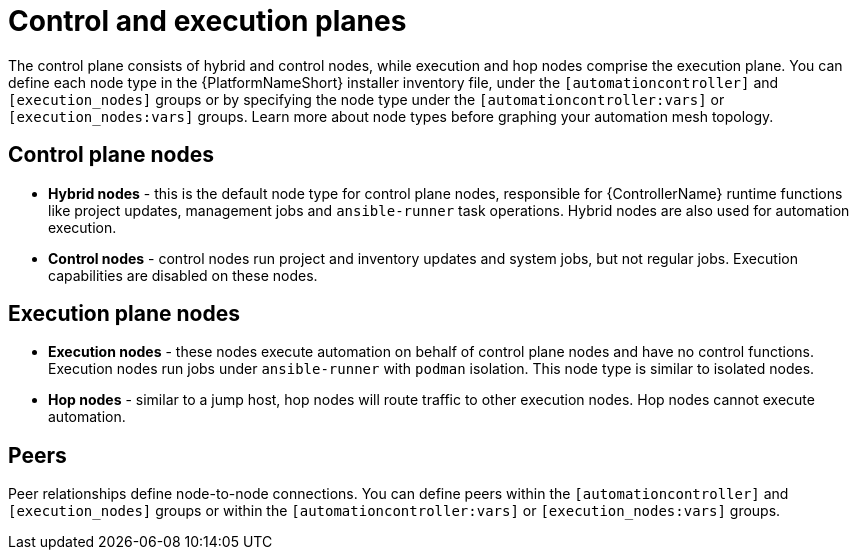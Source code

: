 :_mod-docs-content-type: CONCEPT


[id="con-automation-mesh-node-types"]

= Control and execution planes

[role="_abstract"]
The control plane consists of hybrid and control nodes, while execution and hop nodes comprise the execution plane. You can define each node type in the {PlatformNameShort} installer inventory file, under the `[automationcontroller]` and `[execution_nodes]` groups or by specifying the node type under the `[automationcontroller:vars]` or `[execution_nodes:vars]` groups. Learn more about node types before graphing your automation mesh topology.

== Control plane nodes
* *Hybrid nodes* - this is the default node type for control plane nodes, responsible for {ControllerName} runtime functions like project updates, management jobs and `ansible-runner` task operations. Hybrid nodes are also used for automation execution.

* *Control nodes* - control nodes run project and inventory updates and system jobs, but not regular jobs. Execution capabilities are disabled on these nodes.

== Execution plane nodes

* *Execution nodes* - these nodes execute automation on behalf of control plane nodes and have no control functions. Execution nodes run jobs under `ansible-runner` with `podman` isolation. This node type is similar to isolated nodes.

* *Hop nodes* -  similar to a jump host, hop nodes will route traffic to other execution nodes. Hop nodes cannot execute automation.

== Peers

Peer relationships define node-to-node connections. You can define peers within the `[automationcontroller]` and `[execution_nodes]` groups or within the `[automationcontroller:vars]` or `[execution_nodes:vars]` groups.
